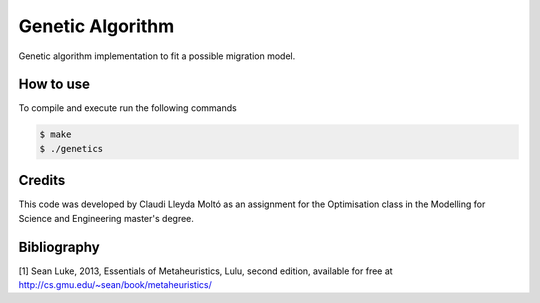Genetic Algorithm
=================

Genetic algorithm implementation to fit a possible migration model.

How to use
----------

To compile and execute run the following commands

.. code::

   $ make
   $ ./genetics

Credits
-------

This code was developed by Claudi Lleyda Moltó as an assignment for the
Optimisation class in the Modelling for Science and Engineering master's
degree.

Bibliography
------------

[1] Sean Luke, 2013, Essentials of Metaheuristics, Lulu, second edition,
available for free at `<http://cs.gmu.edu/~sean/book/metaheuristics/>`_
